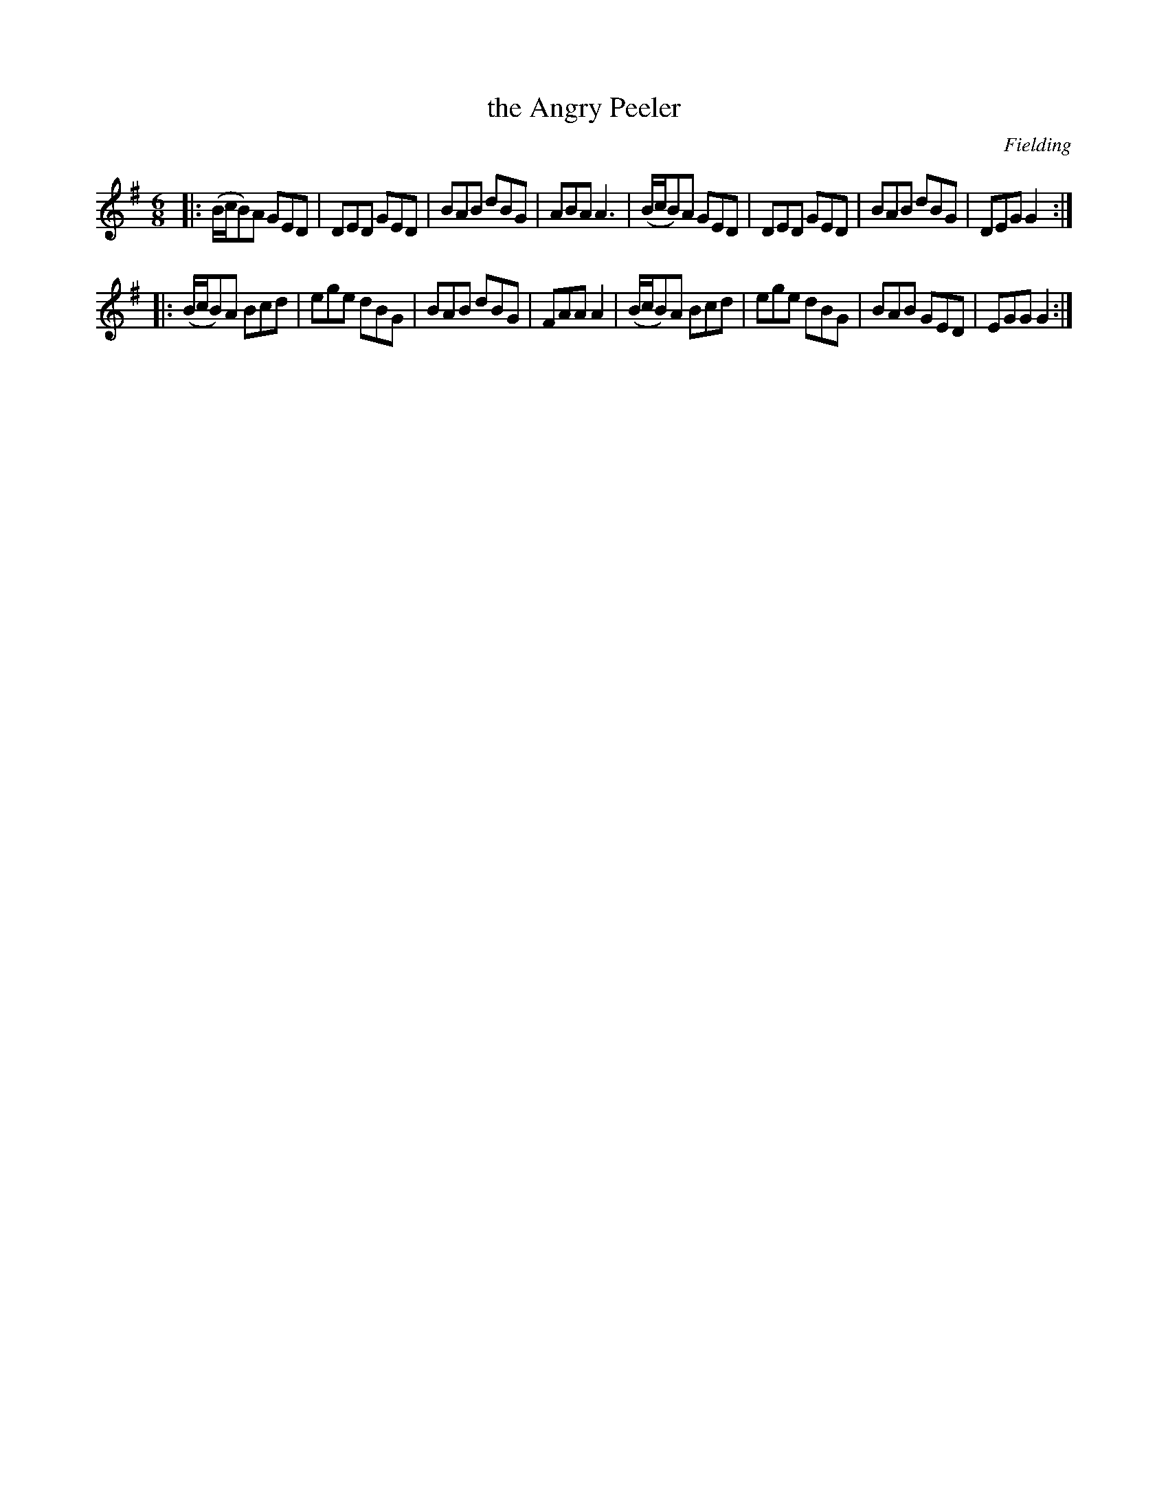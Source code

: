 X: 1041
T: the Angry Peeler
R: double jig
O: Fielding
B: O'Neill's 1850 #1041
Z: henrik.norbeck@mailbox.swipnet.se
M: 6/8
L: 1/8
K: G
|:\
(B/c/B)A GED | DED GED | BAB dBG | ABA A3 |\
(B/c/B)A GED | DED GED | BAB dBG | DEG G2 :|
|:\
(B/c/B)A Bcd | ege dBG | BAB dBG | FAA A2 |\
(B/c/B)A Bcd | ege dBG | BAB GED | EGG G2 :|

